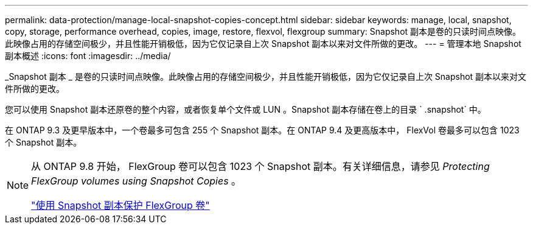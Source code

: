 ---
permalink: data-protection/manage-local-snapshot-copies-concept.html 
sidebar: sidebar 
keywords: manage, local, snapshot, copy, storage, performance overhead, copies, image, restore, flexvol, flexgroup 
summary: Snapshot 副本是卷的只读时间点映像。此映像占用的存储空间极少，并且性能开销极低，因为它仅记录自上次 Snapshot 副本以来对文件所做的更改。 
---
= 管理本地 Snapshot 副本概述
:icons: font
:imagesdir: ../media/


[role="lead"]
_Snapshot 副本 _ 是卷的只读时间点映像。此映像占用的存储空间极少，并且性能开销极低，因为它仅记录自上次 Snapshot 副本以来对文件所做的更改。

您可以使用 Snapshot 副本还原卷的整个内容，或者恢复单个文件或 LUN 。Snapshot 副本存储在卷上的目录 ` .snapshot` 中。

在 ONTAP 9.3 及更早版本中，一个卷最多可包含 255 个 Snapshot 副本。在 ONTAP 9.4 及更高版本中， FlexVol 卷最多可以包含 1023 个 Snapshot 副本。

[NOTE]
====
从 ONTAP 9.8 开始， FlexGroup 卷可以包含 1023 个 Snapshot 副本。有关详细信息，请参见 _Protecting FlexGroup volumes using Snapshot Copies_ 。

https://docs.netapp.com/ontap-9/topic/com.netapp.doc.pow-fg-mgmt/GUID-45B9499B-686A-4872-B3D9-89B05FF1C0F9.html["使用 Snapshot 副本保护 FlexGroup 卷"]

====